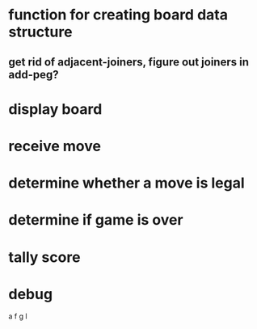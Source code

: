 * function for creating board data structure
** get rid of adjacent-joiners, figure out joiners in add-peg?
* display board
* receive move
* determine whether a move is legal
* determine if game is over
* tally score
* debug
a f g l
